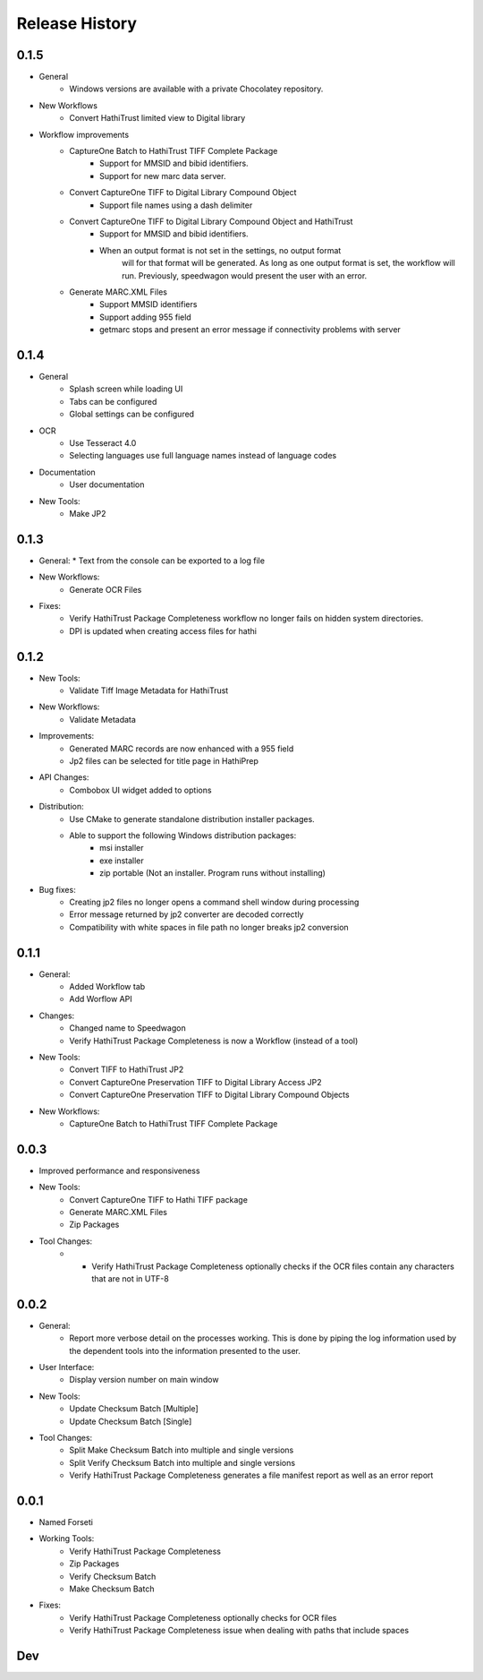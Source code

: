 .. :changelog:

Release History
---------------
0.1.5
+++++
* General
    * Windows versions are available with a private Chocolatey repository.

* New Workflows
    * Convert HathiTrust limited view to Digital library
* Workflow improvements
    * CaptureOne Batch to HathiTrust TIFF Complete Package
        * Support for MMSID and bibid identifiers.
        * Support for new marc data server.
    * Convert CaptureOne TIFF to Digital Library Compound Object
        * Support file names using a dash delimiter
    * Convert CaptureOne TIFF to Digital Library Compound Object and HathiTrust
        * Support for MMSID and bibid identifiers.
        * When an output format is not set in the settings, no output format
            will for that format will be generated. As long as one output
            format is set, the workflow will run. Previously, speedwagon  would
            present the user with an error.
    * Generate MARC.XML Files
        * Support MMSID identifiers
        * Support adding 955 field
        * getmarc stops and present an error message if connectivity problems with server

0.1.4
+++++

* General
   * Splash screen while loading UI
   * Tabs can be configured
   * Global settings can be configured

* OCR
   * Use Tesseract 4.0
   * Selecting languages use full language names instead of language codes

* Documentation
   * User documentation

* New Tools:
   * Make JP2

0.1.3
+++++
* General:
  * Text from the console can be exported to a log file
* New Workflows:
   * Generate OCR Files
* Fixes:
    * Verify HathiTrust Package Completeness workflow no longer fails on hidden system directories.
    * DPI is updated when creating access files for hathi


0.1.2
+++++
* New Tools:
   * Validate Tiff Image Metadata for HathiTrust
* New Workflows:
   * Validate Metadata
* Improvements:
   * Generated MARC records are now enhanced with a 955 field
   * Jp2 files can be selected for title page in HathiPrep
* API Changes:
    * Combobox UI widget added to options
* Distribution:
   * Use CMake to generate standalone distribution installer packages.
   * Able to support the following Windows distribution packages:
       * msi installer
       * exe installer
       * zip portable (Not an installer. Program runs without installing)

* Bug fixes:
    * Creating jp2 files no longer opens a command shell window during processing
    * Error message returned by jp2 converter are decoded correctly
    * Compatibility with white spaces in file path no longer breaks jp2 conversion

0.1.1
+++++
* General:
   * Added Workflow tab
   * Add Worflow API
* Changes:
   * Changed name to Speedwagon
   * Verify HathiTrust Package Completeness is now a Workflow (instead of a tool)
* New Tools:
   * Convert TIFF to HathiTrust JP2
   * Convert CaptureOne Preservation TIFF to Digital Library Access JP2
   * Convert CaptureOne Preservation TIFF to Digital Library Compound Objects
* New Workflows:
   * CaptureOne Batch to HathiTrust TIFF Complete Package


0.0.3
+++++
* Improved performance and responsiveness
* New Tools:
   * Convert CaptureOne TIFF to Hathi TIFF package
   * Generate MARC.XML Files
   * Zip Packages
* Tool Changes:
   * * Verify HathiTrust Package Completeness optionally checks if the OCR files contain any characters that are not in UTF-8


0.0.2
+++++
* General:
   * Report more verbose detail on the processes working. This is done by piping the log information used by the dependent tools into the information presented to the user.
* User Interface:
   * Display version number on main window
* New Tools:
   * Update Checksum Batch [Multiple]
   * Update Checksum Batch [Single]
* Tool Changes:
   * Split Make Checksum Batch into multiple and single versions
   * Split Verify Checksum Batch into multiple and single versions
   * Verify HathiTrust Package Completeness generates a file manifest report as well as an error report


0.0.1
+++++
* Named Forseti
* Working Tools:
   * Verify HathiTrust Package Completeness
   * Zip Packages
   * Verify Checksum Batch
   * Make Checksum Batch
* Fixes:
   * Verify HathiTrust Package Completeness optionally checks for OCR files
   * Verify HathiTrust Package Completeness issue when dealing with paths that include spaces


Dev
+++